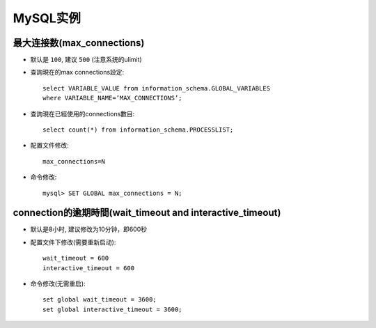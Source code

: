 .. _mysql_example:

MySQL实例
#################





最大连接数(max_connections)
================================
* 默认是 ``100``, 建议 ``500`` (注意系统的ulimit)
* 查詢現在的max connections設定::

    select VARIABLE_VALUE from information_schema.GLOBAL_VARIABLES 
    where VARIABLE_NAME=’MAX_CONNECTIONS’;

* 查詢現在已經使用的connections數目::

    select count(*) from information_schema.PROCESSLIST;

* 配置文件修改::

    max_connections=N

* 命令修改::

    mysql> SET GLOBAL max_connections = N;

connection的逾期時間(wait_timeout and interactive_timeout)
===========================================================================
* 默认是8小时, 建议修改为10分钟，即600秒
* 配置文件下修改(需要重新启动)::

    wait_timeout = 600
    interactive_timeout = 600

* 命令修改(无需重启)::

    set global wait_timeout = 3600;
    set global interactive_timeout = 3600;



